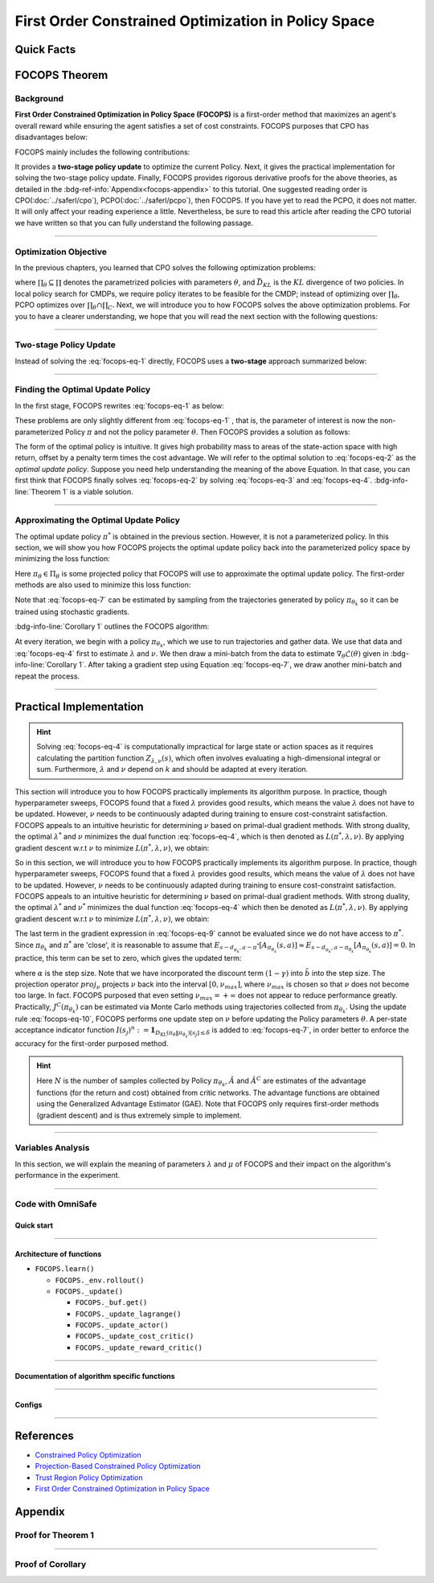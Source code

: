 First Order Constrained Optimization in Policy Space
====================================================

Quick Facts
-----------

.. card::
    :class-card: sd-outline-info  sd-rounded-1
    :class-body: sd-font-weight-bold

    #. FOCOPS is an :bdg-info-line:`on-policy` algorithm.
    #. FOCOPS can be used for environments with both :bdg-info-line:`discrete` and :bdg-info-line:`continuous` action spaces.
    #. FOCOPS is an algorithm using :bdg-info-line:`first-order method`.
    #. An :bdg-ref-info-line:`API Documentation <focopsapi>` is available for FOCOPS.

FOCOPS Theorem
--------------

Background
~~~~~~~~~~

**First Order Constrained Optimization in Policy Space (FOCOPS)** is a
first-order method that maximizes an agent's overall reward while ensuring the
agent satisfies a set of cost constraints. FOCOPS purposes that CPO has
disadvantages below:

.. grid:: 2

    .. grid-item::
        :columns: 12 6 6 6

        .. card::
            :class-header: sd-bg-warning sd-text-white sd-font-weight-bold
            :class-card: sd-outline-warning  sd-rounded-1 sd-font-weight-bold

            Problems of CPO
            ^^^
            -  Error resulting from taking sample trajectories from the current Policy.

            -  Approximation errors resulting from Taylor approximations.

            -  Approximation errors result from using the conjugate method to calculate the inverse of the Fisher information matrix.

    .. grid-item::
        :columns: 12 6 6 6

        .. card::
            :class-header: sd-bg-primary sd-text-white sd-font-weight-bold
            :class-card: sd-outline-primary  sd-rounded-1 sd-font-weight-bold

            Advantage of FOCOPS
            ^^^
            -  Extremely simple to implement since it only utilizes first-order approximations.

            -  Simple first-order method avoids error caused by Taylor method and the conjugate method.

            -  Outperform CPO in the experiment.

            -  No recovery steps are required.


FOCOPS mainly includes the following contributions:

It provides a **two-stage policy update** to optimize the current Policy. Next,
it gives the practical implementation for solving the two-stage policy update.
Finally, FOCOPS provides rigorous derivative proofs for the above theories, as
detailed in the :bdg-ref-info:`Appendix<focops-appendix>` to this tutorial. One
suggested reading order is CPO(:doc:`../saferl/cpo`),
PCPO(:doc:`../saferl/pcpo`), then FOCOPS. If you have yet to read the PCPO, it
does not matter. It will only affect your reading experience a little.
Nevertheless, be sure to read this article after reading the CPO tutorial we
have written so that you can fully understand the following passage.


------

Optimization Objective
~~~~~~~~~~~~~~~~~~~~~~

In the previous chapters, you learned that CPO solves the following
optimization problems:

.. _`focops-eq-1`:

.. math::
    :label: focops-eq-1

    \pi_{k+1}&=\arg \max _{\pi \in \Pi_{\boldsymbol{\theta}}} \mathbb{E}_{\substack{s \sim d_{\pi_k}\\a \sim \pi}}[A^R_{\pi_k}(s, a)]\\
    \text{s.t.} \quad J^{C_i}\left(\pi_k\right) &\leq d_i-\frac{1}{1-\gamma} \mathbb{E}_{\substack{s \sim d_{\pi_k} \\ a \sim \pi}}\left[A^{C_i}_{\pi_k}(s, a)\right] \quad \forall i  \\
    \bar{D}_{K L}\left(\pi \| \pi_k\right) &\leq \delta


where :math:`\prod_{\theta}\subseteq\prod` denotes the parametrized policies
with parameters :math:`\theta`, and :math:`\bar{D}_{K L}` is the :math:`KL`
divergence of two policies. In local policy search for CMDPs, we require policy
iterates to be feasible for the CMDP; instead of optimizing over
:math:`\prod_{\theta}`, PCPO optimizes over
:math:`\prod_{\theta}\cap\prod_{C}`. Next, we
will introduce you to how FOCOPS solves the above optimization problems. For
you to have a clearer understanding, we hope that you will read the next
section with the following questions:

.. card::
    :class-header: sd-bg-primary sd-text-white sd-font-weight-bold
    :class-card: sd-outline-primary  sd-rounded-1 sd-font-weight-bold

    Questions
    ^^^
    -  What is a two-stage policy update, and how?

    -  How to practically implement FOCOPS?

    -  How do parameters impact the performance of the algorithm?

------

Two-stage Policy Update
~~~~~~~~~~~~~~~~~~~~~~~

Instead of solving the :eq:`focops-eq-1`  directly, FOCOPS uses a **two-stage**
approach summarized below:

.. card::
    :class-header: sd-bg-primary sd-text-white sd-font-weight-bold
    :class-card: sd-outline-primary  sd-rounded-1 sd-font-weight-bold

    Two-stage Policy Update
    ^^^
    -  Given policy :math:`\pi_{\theta_k}`, find an optimal update policy :math:`\pi^*` by solving the optimization problem from :eq:`focops-eq-1` in the non-parameterized policy space.

    -  Project the Policy found in the previous step back into the parameterized policy space :math:`\Pi_{\theta}` by solving for the closest policy :math:`\pi_{\theta}\in\Pi_{\theta}` to :math:`\pi^*`, to obtain :math:`\pi_{\theta_{k+1}}`.

------

Finding the Optimal Update Policy
~~~~~~~~~~~~~~~~~~~~~~~~~~~~~~~~~

In the first stage, FOCOPS rewrites :eq:`focops-eq-1`  as below:

.. _`focops-eq-4`:

.. math::
    :label: focops-eq-2

    \pi^* &=\arg \max _{\pi \in \Pi} \mathbb{E}_{\substack{s \sim d_{\pi_k}\\a \sim \pi}}[A^R_{\pi_k}(s, a)]\\
    \text{s.t.} \quad  J^{C}\left(\pi_k\right) &\leq d-\frac{1}{1-\gamma} \mathbb{E}{\substack{s \sim d_{\pi_k} \\ a \sim \pi}}\left[A^{C}_{\pi_k}(s, a)\right] \quad  \\
    \bar{D}_{K L}\left(\pi \| \pi_k\right) & \leq \delta


These problems are only slightly different from :eq:`focops-eq-1` , that is,
the parameter of interest is now the non-parameterized Policy :math:`\pi` and
not the policy parameter :math:`\theta`.
Then FOCOPS provides a solution as follows:

.. _focops-theorem-1:

.. card::
    :class-header: sd-bg-info  sd-text-white sd-font-weight-bold
    :class-card: sd-outline-info  sd-rounded-1
    :class-footer: sd-font-weight-bold
    :link: focops-appendix
    :link-type: ref

    Theorem 1
    ^^^
    Let :math:`\tilde{b}=(1-\gamma)\left(b-\tilde{J}^C\left(\pi_{\theta_k}\right)\right)`.
    If :math:`\pi_{\theta_k}` is a feasible solution, the optimal policy for :eq:`focops-eq-2` takes the form

    .. _`focops-eq-7`:

    .. math::
        :label: focops-eq-3

        \pi^*(a \mid s)=\frac{\pi_{\theta_k}(a \mid s)}{Z_{\lambda, \nu}(s)} \exp \left(\frac{1}{\lambda}\left(A_{\pi_{\theta_k}}(s, a)-\nu A^C_{\pi_{\theta_k}}(s, a)\right)\right)

    where :math:`Z_{\lambda,\nu}(s)` is the partition function which ensures :eq:`focops-eq-3` is a valid probability distribution, :math:`\lambda` and :math:`\nu` are solutions to the optimization problem:

    .. _`focops-eq-8`:

    .. math::
        :label: focops-eq-4

        \min _{\lambda, \nu \geq 0} \lambda \delta+\nu \tilde{b}+\lambda \underset{\substack{s \sim d_{\pi_{\theta_k}} \\ a \sim \pi^*}}{\mathbb{E}}[\log Z_{\lambda, \nu}(s)]

    +++
    The proof of the :bdg-info-line:`Theorem 1` can be seen in the :bdg-info:`Appendix`, click on this :bdg-info-line:`card` to jump to view.

The form of the optimal policy is intuitive.
It gives high probability mass to areas of the state-action space with high
return, offset by a penalty term times the cost advantage.
We will refer to the optimal solution to :eq:`focops-eq-2`  as the *optimal
update policy*.
Suppose you need help understanding the meaning of the above Equation.
In that case, you can first think that FOCOPS finally solves :eq:`focops-eq-2`
by solving :eq:`focops-eq-3` and :eq:`focops-eq-4`.
:bdg-info-line:`Theorem 1` is a viable solution.


.. tab-set::

    .. tab-item:: Question I
        :sync: key1

        .. card::
            :class-header: sd-bg-success  sd-text-white sd-font-weight-bold
            :class-card:  sd-outline-success  sd-rounded-1 sd-font-weight-bold

            Question
            ^^^
            What is the bound for FOCOPS worst-case guarantee for cost constraint?

    .. tab-item:: Question II
        :sync: key2

        .. card::
            :class-header: sd-bg-success  sd-text-white sd-font-weight-bold
            :class-card:  sd-outline-success  sd-rounded-1 sd-font-weight-bold

            Question
            ^^^
            Can FOCOPS solve the multi-constraint problem and how?


.. tab-set::

    .. tab-item:: Answer I
        :sync: key1

        .. card::
            :class-header: sd-bg-primary  sd-text-white sd-font-weight-bold
            :class-card:  sd-outline-primary  sd-rounded-1 sd-font-weight-bold

            Answer
            ^^^
            FOCOPS purposes that the optimal update policy :math:`\pi^*` satisfies the following bound for the worst-case guarantee for cost constraint in CPO:

            .. math::
                :label: focops-eq-5

                J^C\left(\pi^*\right) \leq d+\frac{\sqrt{2 \delta} \gamma \epsilon_C^{\pi^*}}{(1-\gamma)^2}

            where :math:`\epsilon^C_{\pi^*}=\max _s\left|\mathbb{E}_{a \sim \pi}\left[A^C_{\pi_{\theta_k}}(s, a)\right]\right|`.


    .. tab-item:: Answer II
        :sync: key2

        .. card::
            :class-header: sd-bg-primary  sd-text-white sd-font-weight-bold
            :class-card:  sd-outline-primary  sd-rounded-1 sd-font-weight-bold

            Answer
            ^^^
            By introducing Lagrange multipliers :math:`\nu_1,\nu_2,...,\nu_m\ge0`, one for each cost constraint and applying a similar duality argument, FOCOPS extends its results to accommodate for multiple constraints.

------

Approximating the Optimal Update Policy
~~~~~~~~~~~~~~~~~~~~~~~~~~~~~~~~~~~~~~~

The optimal update policy :math:`\pi^*` is obtained in the previous section.
However, it is not a parameterized policy.
In this section, we will show you how FOCOPS projects the optimal update policy
back into the parameterized policy space by minimizing the loss function:

.. math::
    :label: focops-eq-6

    \mathcal{L}(\theta)=\underset{s \sim d_{\pi_{\theta_k}}}{\mathbb{E}}\left[D_{\mathrm{KL}}\left(\pi_\theta \| \pi^*\right)[s]\right]

Here :math:`\pi_{\theta}\in \Pi_{\theta}` is some projected policy that FOCOPS
will use to approximate the optimal update policy.
The first-order methods are also used to minimize this loss function:

.. card::
    :class-header: sd-bg-info  sd-text-white sd-font-weight-bold
    :class-card: sd-outline-info  sd-rounded-1
    :class-footer: sd-font-weight-bold
    :link: focops-appendix
    :link-type: ref

    Corollary 1
    ^^^
    The gradient of :math:`\mathcal{L}(\theta)` takes the form

    .. _`focops-eq-10`:

    .. math::
        :label: focops-eq-7

        \nabla_\theta \mathcal{L}(\theta)=\underset{s \sim d_{\pi_\theta}}{\mathbb{E}}\left[\nabla_\theta D_{K L}\left(\pi_\theta \| \pi^*\right)[s]\right]

    where

    .. math::
        :label: focops-eq-8

        \nabla_\theta D_{K L}\left(\pi_\theta \| \pi^*\right)[s] &=\nabla_\theta D_{K L}\left(\pi_\theta \| \pi_{\theta_k}\right)[s] \\
        & -\frac{1}{\lambda} \underset{a \sim \pi_{\theta_k}}{\mathbb{E}}\left[\frac{\nabla_\theta \pi_\theta(a \mid s)}{\pi_{\theta_k}(a \mid s)}\left(A_{\pi_{\theta_k}}(s, a)-\nu A^C_{\pi_{\theta_k}}(s, a)\right)\right]

    +++
    The proof of the :bdg-info-line:`Corollary 1` can be seen in the :bdg-info:`Appendix`, click on this :bdg-info-line:`card` to jump to view.

Note that :eq:`focops-eq-7` can be estimated by sampling from the trajectories
generated by policy :math:`\pi_{\theta_k}` so it can be trained using
stochastic gradients.

:bdg-info-line:`Corollary 1` outlines the FOCOPS algorithm:

At every iteration, we begin with a policy :math:`\pi_{\theta_k}`, which we use
to run trajectories and gather data.
We use that data and :eq:`focops-eq-4` first to estimate :math:`\lambda` and
:math:`\nu`.
We then draw a mini-batch from the data to estimate
:math:`\nabla_\theta \mathcal{L}(\theta)`
given in :bdg-info-line:`Corollary 1`.
After taking a gradient step using Equation :eq:`focops-eq-7`,
we draw another mini-batch and repeat the process.

------

Practical Implementation
------------------------

.. hint::

    Solving :eq:`focops-eq-4` is computationally impractical for large state or action spaces as it requires calculating the partition function :math:`Z_{\lambda,\nu}(s)`, which often involves evaluating a high-dimensional integral or sum.
    Furthermore, :math:`\lambda` and :math:`\nu` depend on :math:`k` and should be adapted at every iteration.

This section will introduce you to how FOCOPS practically implements its
algorithm purpose. In practice, though hyperparameter sweeps, FOCOPS found that
a fixed :math:`\lambda` provides good results, which means the value
:math:`\lambda` does not have to be updated. However, :math:`\nu` needs to be
continuously adapted during training to ensure cost-constraint satisfaction.
FOCOPS appeals to an intuitive heuristic for determining :math:`\nu` based on
primal-dual gradient methods. With strong duality, the optimal
:math:`\lambda^*` and :math:`\nu` minimizes the dual function
:eq:`focops-eq-4`, which is then denoted as :math:`L(\pi^*,\lambda,\nu)`. By
applying gradient descent w.r.t :math:`\nu` to minimize
:math:`L(\pi^*,\lambda,\nu)`, we obtain:

So in this section, we will introduce you to how FOCOPS practically implements
its algorithm purpose.
In practice, though hyperparameter sweeps, FOCOPS found that a fixed
:math:`\lambda` provides good results, which means the value of :math:`\lambda`
does not have to be updated.
However, :math:`\nu` needs to be continuously adapted during training to ensure
cost-constraint satisfaction.
FOCOPS appeals to an intuitive heuristic for determining :math:`\nu` based on
primal-dual gradient methods.
With strong duality, the optimal :math:`\lambda^*` and :math:`\nu^*` minimizes
the dual function :eq:`focops-eq-4` which then be denoted as
:math:`L(\pi^*,\lambda,\nu)`.
By applying gradient descent w.r.t :math:`\nu` to minimize
:math:`L(\pi^*,\lambda,\nu)`, we obtain:

.. card::
    :class-header: sd-bg-success  sd-text-white sd-font-weight-bold
    :class-card: sd-outline-info  sd-rounded-1
    :class-footer: sd-font-weight-bold
    :link: focops-appendix
    :link-type: ref

    Corollary 2
    ^^^
    The derivative of :math:`L(\pi^*,\lambda,\nu)` w.r.t :math:`\nu` is

    .. _`focops-eq-12`:

    .. math::
        :label: focops-eq-9

        \frac{\partial L\left(\pi^*, \lambda, \nu\right)}{\partial \nu}=\tilde{b}-\underset{\substack{s \sim d_{\pi^*} \\ a \sim \pi^*}}{\mathbb{E}}\left[A_{\pi_{\theta_k}}(s, a)\right]

    +++
    The proof of the :bdg-success-line:`Corollary 2` can be seen in the :bdg-success:`Appendix`, click on this :bdg-success-line:`card` to jump to view.

The last term in the gradient expression in :eq:`focops-eq-9` cannot be
evaluated since we do not have access to :math:`\pi^*`.
Since :math:`\pi_{\theta_k}` and :math:`\pi^*` are 'close', it is reasonable to
assume that :math:`E_{s \sim d_{\pi_k}, a \sim \pi^*}\left[A_{\pi_{\theta_k}}(s, a)\right] \approx E_{s \sim d_{\pi_k}, a \sim \pi_{\theta_k}}\left[A_{\pi_{\theta_k}}(s, a)\right]=0`.
In practice, this term can be set to zero, which gives the updated term:

.. _`focops-eq-13`:

.. math::
    :label: focops-eq-10

    \nu \leftarrow \underset{\nu}{\operatorname{proj}}\left[\nu-\alpha\left(d-J^C\left(\pi_{\theta_k}\right)\right)\right]


where :math:`\alpha` is the step size.
Note that we have incorporated the discount term :math:`(1-\gamma)` into
:math:`\tilde{b}` into the step size.
The projection operator :math:`proj_{\nu}` projects :math:`\nu` back into the
interval :math:`[0,\nu_{max}]`, where :math:`\nu_{max}` is chosen so that
:math:`\nu` does not become too large.
In fact. FOCOPS purposed that even setting :math:`\nu_{max}=+\infty` does not
appear to reduce performance greatly.
Practically, :math:`J^C(\pi_{\theta_k})` can be estimated via Monte Carlo
methods using trajectories collected from :math:`\pi_{\theta_k}`.
Using the update rule :eq:`focops-eq-10`, FOCOPS performs one update step on
:math:`\nu` before updating the Policy parameters :math:`\theta`.
A per-state acceptance indicator function :math:`I\left(s_j\right)^n:=\mathbf{1}_{D_{\mathrm{KL}}\left(\pi_\theta \| \pi_{\theta_k}\right)\left[s_j\right] \leq \delta}` is added to :eq:`focops-eq-7`,
in order better to enforce the accuracy for the first-order purposed method.

.. hint::

    Here :math:`N` is the number of samples collected by Policy :math:`\pi_{\theta_k}`, :math:`\hat A` and :math:`\hat A^C` are estimates of the advantage functions (for the return and cost) obtained from critic networks.
    The advantage functions are obtained using the Generalized Advantage Estimator (GAE).
    Note that FOCOPS only requires first-order methods (gradient descent) and is thus extremely simple to implement.

------

Variables Analysis
~~~~~~~~~~~~~~~~~~

In this section, we will explain the meaning of parameters :math:`\lambda` and
:math:`\mu` of FOCOPS and their impact on the algorithm's performance in the
experiment.

.. tab-set::

    .. tab-item:: Analysis of :math:`\lambda`

        .. card::
            :class-header: sd-bg-success sd-text-white sd-font-weight-bold
            :class-card: sd-outline-info  sd-rounded-1
            :class-footer: sd-font-weight-bold

            Analysis of :math:`\lambda`
            ^^^
            In :eq:`focops-eq-3`, note that as :math:`\lambda \rightarrow 0`, :math:`\pi^*` approaches a greedy policy;
            as :math:`\lambda` increases, the Policy becomes more exploratory.
            Therefore :math:`\lambda` is similar to the temperature term used in maximum entropy reinforcement learning,
            which has been shown to produce good results when fixed during training.
            In practice, FOCOPS finds that its algorithm reaches the best performance when the :math:`\lambda` is fixed.

    .. tab-item:: Analysis of :math:`\nu`

        .. card::
            :class-header: sd-bg-success  sd-text-white sd-font-weight-bold
            :class-card:  sd-outline-info  sd-rounded-1
            :class-footer: sd-font-weight-bold

            Analysis of :math:`\nu`
            ^^^
            We recall that in :eq:`focops-eq-3`,
            :math:`\nu` acts as a cost penalty term where increasing :math:`\nu` makes it less likely for state-action pairs with higher costs to be sampled by :math:`\pi^*`.
            Hence in this regard, the update rule in :eq:`focops-eq-10` is intuitive,
            because it increases :math:`\nu` if :math:`J^C(\pi_{\theta_k})>d`
            (which means the agent violates the cost constraints) and decreases :math:`\nu` otherwise.

------

.. _focops_code_with_omniSafe:

Code with OmniSafe
~~~~~~~~~~~~~~~~~~

Quick start
"""""""""""

.. card::
    :class-header: sd-bg-success sd-text-white sd-font-weight-bold
    :class-card: sd-outline-success  sd-rounded-1 sd-font-weight-bold
    :class-footer: sd-font-weight-bold

    Run FOCOPS in OmniSafe
    ^^^
    Here are 3 ways to run FOCOPS in OmniSafe:

    * Run Agent from preset yaml file
    * Run Agent from custom config dict
    * Run Agent from custom terminal config

    .. tab-set::

        .. tab-item:: Yaml file style

            .. code-block:: python
                :linenos:

                import omnisafe


                env_id = 'SafetyPointGoal1-v0'

                agent = omnisafe.Agent('FOCOPS', env_id)
                agent.learn()

        .. tab-item:: Config dict style

            .. code-block:: python
                :linenos:

                import omnisafe


                env_id = 'SafetyPointGoal1-v0'
                custom_cfgs = {
                    'train_cfgs': {
                        'total_steps': 1024000,
                        'vector_env_nums': 1,
                        'parallel': 1,
                    },
                    'algo_cfgs': {
                        'steps_per_epoch': 2048,
                        'update_iters': 1,
                    },
                    'logger_cfgs': {
                        'use_wandb': False,
                    },
                }

                agent = omnisafe.Agent('FOCOPS', env_id, custom_cfgs=custom_cfgs)
                agent.learn()


        .. tab-item:: Terminal config style

            We use ``train_policy.py`` as the entrance file. You can train the agent with FOCOPS simply using ``train_policy.py``, with arguments about FOCOPS and environments does the training.
            For example, to run FOCOPS in SafetyPointGoal1-v0 , with 1 torch thread, seed 0 and single environment, you can use the following command:

            .. code-block:: bash
                :linenos:

                cd examples
                python train_policy.py --algo FOCOPS --env-id SafetyPointGoal1-v0 --parallel 1 --total-steps 1024000 --device cpu --vector-env-nums 1 --torch-threads 1

------

Architecture of functions
"""""""""""""""""""""""""

-  ``FOCOPS.learn()``

   - ``FOCOPS._env.rollout()``
   - ``FOCOPS._update()``

     - ``FOCOPS._buf.get()``
     - ``FOCOPS._update_lagrange()``
     - ``FOCOPS._update_actor()``
     - ``FOCOPS._update_cost_critic()``
     - ``FOCOPS._update_reward_critic()``

------


Documentation of algorithm specific functions
"""""""""""""""""""""""""""""""""""""""""""""

.. tab-set::

    .. tab-item:: _compute_adv_surrogate()

        .. card::
            :class-header: sd-bg-success sd-text-white sd-font-weight-bold
            :class-card: sd-outline-success  sd-rounded-1 sd-font-weight-bold
            :class-footer: sd-font-weight-bold

            FOCOPS._compute_adv_surrogate()
            ^^^
            Compute the surrogate advantage function.

            .. code-block:: python
                :linenos:

                return (adv_r - self._lagrange.lagrangian_multiplier * adv_c) / (
                    1 + self._lagrange.lagrangian_multiplier
                )

    .. tab-item:: FOCOPS._loss_pi()

        .. card::
            :class-header: sd-bg-success sd-text-white sd-font-weight-bold
            :class-card: sd-outline-success  sd-rounded-1 sd-font-weight-bold
            :class-footer: sd-font-weight-bold

            FOCOPS._loss_pi()
            ^^^
            Compute the loss of policy network.

            In FOCOPS, the loss is defined as:

            .. math::

                L = \nabla_\theta D_{K L}\left(\pi_\theta^{'} \| \pi_{\theta}\right)[s]
                -\frac{1}{\eta} \underset{a \sim \pi_{\theta}}
                {\mathbb{E}}\left[\frac{\nabla_\theta \pi_\theta(a \mid s)}
                {\pi_{\theta}(a \mid s)}\left(A^{R}_{\pi_{\theta}}(s, a)
                -\lambda A^C_{\pi_{\theta}}(s, a)\right)\right]

            In code implementation, we use the following code to compute the loss:

            .. code-block:: python
                :linenos:

                distribution = self._actor_critic.actor(obs)
                logp_ = self._actor_critic.actor.log_prob(act)
                std = self._actor_critic.actor.std
                ratio = torch.exp(logp_ - logp)

                kl = torch.distributions.kl_divergence(distribution, self._p_dist).sum(-1, keepdim=True)
                loss = (kl - (1 / self._cfgs.algo_cfgs.focops_lam) * ratio * adv) * (
                    kl.detach() <= self._cfgs.algo_cfgs.focops_eta
                ).type(torch.float32)
                loss = loss.mean()
                loss -= self._cfgs.algo_cfgs.entropy_coef * distribution.entropy().mean()

------

Configs
""""""""""

.. tab-set::

    .. tab-item:: Train

        .. card::
            :class-header: sd-bg-success sd-text-white sd-font-weight-bold
            :class-card: sd-outline-success  sd-rounded-1 sd-font-weight-bold
            :class-footer: sd-font-weight-bold

            Train Configs
            ^^^

            - device (str): Device to use for training, options: ``cpu``, ``cuda``,``cuda:0``, etc.
            - torch_threads (int): Number of threads to use for PyTorch.
            - total_steps (int): Total number of steps to train the agent.
            - parallel (int): Number of parallel agents, similar to A3C.
            - vector_env_nums (int): Number of the vector environments.

    .. tab-item:: Algorithm

        .. card::
            :class-header: sd-bg-success sd-text-white sd-font-weight-bold
            :class-card: sd-outline-success  sd-rounded-1 sd-font-weight-bold
            :class-footer: sd-font-weight-bold

            Algorithms Configs
            ^^^

            .. note::

                The following configs are specific to FOCOPS algorithm.

                - clip (float): Clipping parameter for FOCOPS.

            - steps_per_epoch (int): Number of steps to update the policy network.
            - update_iters (int): Number of iterations to update the policy network.
            - batch_size (int): Batch size for each iteration.
            - target_kl (float): Target KL divergence.
            - entropy_coef (float): Coefficient of entropy.
            - reward_normalize (bool): Whether to normalize the reward.
            - cost_normalize (bool): Whether to normalize the cost.
            - obs_normalize (bool): Whether to normalize the observation.
            - kl_early_stop (bool): Whether to stop the training when KL divergence is too large.
            - max_grad_norm (float): Maximum gradient norm.
            - use_max_grad_norm (bool): Whether to use maximum gradient norm.
            - use_critic_norm (bool): Whether to use critic norm.
            - critic_norm_coef (float): Coefficient of critic norm.
            - gamma (float): Discount factor.
            - cost_gamma (float): Cost discount factor.
            - lam (float): Lambda for GAE-Lambda.
            - lam_c (float): Lambda for cost GAE-Lambda.
            - adv_estimation_method (str): The method to estimate the advantage.
            - standardized_rew_adv (bool): Whether to use standardized reward advantage.
            - standardized_cost_adv (bool): Whether to use standardized cost advantage.
            - penalty_coef (float): Penalty coefficient for cost.
            - use_cost (bool): Whether to use cost.


    .. tab-item:: Model

        .. card::
            :class-header: sd-bg-success sd-text-white sd-font-weight-bold
            :class-card: sd-outline-success  sd-rounded-1 sd-font-weight-bold
            :class-footer: sd-font-weight-bold

            Model Configs
            ^^^

            - weight_initialization_mode (str): The type of weight initialization method.
            - actor_type (str): The type of actor, default to ``gaussian_learning``.
            - linear_lr_decay (bool): Whether to use linear learning rate decay.
            - exploration_noise_anneal (bool): Whether to use exploration noise anneal.
            - std_range (list): The range of standard deviation.

            .. hint::

                actor (dictionary): parameters for actor network ``actor``

                - activations: tanh
                - hidden_sizes:
                - 64
                - 64

            .. hint::

                critic (dictionary): parameters for critic network ``critic``

                - activations: tanh
                - hidden_sizes:
                - 64
                - 64

    .. tab-item:: Logger

        .. card::
            :class-header: sd-bg-success sd-text-white sd-font-weight-bold
            :class-card: sd-outline-success  sd-rounded-1 sd-font-weight-bold
            :class-footer: sd-font-weight-bold

            Logger Configs
            ^^^

            - use_wandb (bool): Whether to use wandb to log the training process.
            - wandb_project (str): The name of wandb project.
            - use_tensorboard (bool): Whether to use tensorboard to log the training process.
            - log_dir (str): The directory to save the log files.
            - window_lens (int): The length of the window to calculate the average reward.
            - save_model_freq (int): The frequency to save the model.

    .. tab-item:: Lagrange

        .. card::
            :class-header: sd-bg-success sd-text-white sd-font-weight-bold
            :class-card: sd-outline-success  sd-rounded-1 sd-font-weight-bold
            :class-footer: sd-font-weight-bold

            Lagrange Configs
            ^^^

            .. note::

                The following configs are specific to FOCOPS algorithm.

                - lagrangian_upper_bound (float): Upper bound of Lagrange multiplier.

            - cost_limit (float): Tolerance of constraint violation.
            - lagrangian_multiplier_init (float): Initial value of Lagrange multiplier.
            - lambda_lr (float): Learning rate of Lagrange multiplier.
            - lambda_optimizer (str): Optimizer for Lagrange multiplier.


------

References
----------

-  `Constrained Policy Optimization <https://arxiv.org/abs/1705.10528>`__
-  `Projection-Based Constrained Policy Optimization <https://arxiv.org/pdf/2010.03152.pdf>`__
-  `Trust Region Policy Optimization <https://arxiv.org/abs/1502.05477>`__
-  `First Order Constrained Optimization in Policy Space <https://arxiv.org/pdf/2002.06506.pdf>`__

.. _focops-appendix:

Appendix
--------

Proof for Theorem 1
~~~~~~~~~~~~~~~~~~~

.. card::
   :class-header: sd-bg-info sd-text-white sd-font-weight-bold
   :class-card: sd-outline-info  sd-rounded-1

   Lemma 1
   ^^^
   Problem
   :eq:`focops-eq-2`
   is convex w.r.t
   :math:`\pi={\pi(a|s):s\in \mathrm{S},a\in\mathrm{A}}`.

.. card::
    :class-header: sd-bg-info sd-text-white sd-font-weight-bold
    :class-card: sd-outline-info  sd-rounded-1

    Proof of Lemma 1
    ^^^
    First, note that the objective function is linear w.r.t :math:`\pi`.
    Since :math:`J^{C}(\pi_{\theta_k})` is a constant w.r.t :math:`\pi`, constraint :eq:`focops-eq-2` is linear.
    Constraint :eq:`focops-eq-2` can be rewritten as :math:`\sum_s d_{\pi_{\theta_k}}(s) D_{\mathrm{KL}}\left(\pi \| \pi_{\theta_k}\right)[s] \leq \delta`.
    The :math:`KL` divergence is convex w.r.t its first argument.
    Hence Constraint :eq:`focops-eq-2`, a linear combination of convex functions, is also convex.
    Since :math:`\pi_{\theta_k}` satisfies Constraint :eq:`focops-eq-2` also satisfies Constraint :eq:`focops-eq-2`, therefore Slater's constraint qualification holds, and strong duality holds.

.. dropdown:: Proof of Theorem 1 (Click here)
    :color: info
    :class-body: sd-border-{3}

    Based on :bdg-info-line:`Lemma 1` the optimal value of the :eq:`focops-eq-2`  :math:`p^*` can be solved by solving the corresponding dual problem.
    Let

    .. math::
        :label: focops-eq-11

        L(\pi, \lambda, \nu)=\lambda \delta+\nu \tilde{b}+\underset{s \sim d_{\pi_{\theta_k}}}{\mathbb{E}}\left[A^{lag}-\lambda D_{\mathrm{KL}}\left(\pi \| \pi_{\theta_k}\right)[s]\right]\nonumber

    where :math:`A^{lag}=\underset{a \sim \pi(\cdot \mid s)}{\mathbb{E}}\left[A_{\pi_{\theta_k}}(s, a)-\nu A^C_{\pi_{\theta_k}}(s, a)\right]`.
    Therefore.

    .. _`focops-eq-15`:

    .. math::
        :label: focops-eq-12

        p^*=\max _{\pi \in \Pi} \min _{\lambda, \nu \geq 0} L(\pi, \lambda, \nu)=\min _{\lambda, \nu \geq 0} \max _{\pi \in \Pi} L(\pi, \lambda, \nu)

    Note that if :math:`\pi^*`, :math:`\lambda^*`, :math:`\nu^*` are optimal for :eq:`focops-eq-12`, :math:`\pi^*` is also optimal for :eq:`focops-eq-2`  because of the strong duality.

    Consider the inner maximization problem in :eq:`focops-eq-12`.
    We separate it from the original problem and try to solve it first:

    .. _`focops-eq-16`:

    .. math::
        :label: focops-eq-13

        &\underset{\pi}{\operatorname{max}}  A^{lag}-\underset{a \sim \pi(\cdot \mid s)}{\mathbb{E}}\left[\lambda\left(\log \pi(a \mid s)+\log \pi_{\theta_k}(a \mid s)\right)\right] \\
        \text { s.t. } & \sum_a \pi(a \mid s)=1 \\
        & \pi(a \mid s) \geq 0 \quad \forall a \in \mathcal{A}


    Which is equivalent to the inner maximization problem in :eq:`focops-eq-12`.
    We can solve this convex optimization problem using a simple Lagrangian argument.
    We can write the Lagrangian of it as:

    .. math::
        :label: focops-eq-14

        G(\pi)=\sum_a \pi(a \mid s)[A_{\pi_{\theta_k}}(s, a)-\nu A^C_{\pi_{\theta_k}}(s, a)
        -\lambda(\log \pi(a \mid s)-\log \pi_{\theta_k}(a \mid s))+\zeta]-1


    where :math:`\zeta > 0` is the Lagrange multiplier associated with the constraint :math:`\sum_a \pi(a \mid s)=1`.
    Different :math:`G(\pi)` w.r.t. :math:`\pi(a \mid s)` for some :math:`a`:

    .. _`focops-eq-18`:

    .. math::
        :label: focops-eq-15

        \frac{\partial G}{\partial \pi(a \mid s)}=A_{\pi_{\theta_k}}(s, a)-\nu A^C_{\pi_{\theta_k}}(s, a)-\lambda\left(\log \pi(a \mid s)+1-\log \pi_{\theta_k}(a \mid s)\right)+\zeta


    Setting :eq:`focops-eq-15` to zero and rearranging the term, we obtain:

    .. math::
        :label: focops-eq-16

        \pi(a \mid s)=\pi_{\theta_k}(a \mid s) \exp \left(\frac{1}{\lambda}\left(A_{\pi_{\theta_k}}(s, a)-\nu A^C_{\pi_{\theta_k}}(s, a)\right)+\frac{\zeta}{\lambda}+1\right)

    We chose :math:`\zeta` so that :math:`\sum_a \pi(a \mid s)=1` and rewrite :math:`\zeta / \lambda+1` as :math:`Z_{\lambda, \nu}(s)`.
    We find that the optimal solution :math:`\pi^*` to :eq:`focops-eq-13` takes the form

    .. math::
        :label: focops-eq-17

        \pi^*(a \mid s)=\frac{\pi_{\theta_k}(a \mid s)}{Z_{\lambda, \nu}(s)} \exp \left(\frac{1}{\lambda}\left(A_{\pi_{\theta_k}}(s, a)-\nu A^C_{\pi_{\theta_k}}(s, a)\right)\right)

    Then we obtain:

    .. math::
        :label: focops-eq-18

        &\underset{\substack{s \sim d_{\theta_{\theta_k}} \\
        a \sim \pi^*}}{\mathbb{E}}\left[A_{\pi_{\theta_k}}(s, a)-\nu A^C_{\pi_{\theta_k}}(s, a)-\lambda\left(\log \pi^*(a \mid s)-\log \pi_{\theta_k}(a \mid s)\right)\right] \\
        = &\underset{\substack{s \sim d_{\pi_{\theta_k}} \\
        a \sim \pi^*}}{\mathbb{E}}\left[A_{\pi_{\theta_k}}(s, a)-\nu A^C_{\pi_{\theta_k}}(s, a)-\lambda\left(\log \pi_{\theta_k}(a \mid s)-\log Z_{\lambda, \nu}(s)\right.\right. \\
        &\left.\left. + \frac{1}{\lambda}\left(A_{\pi_{\theta_k}}(s, a)-\nu A^C_{\pi_{\theta_k}}(s, a)\right)-\log \pi_{\theta_k}(a \mid s)\right)\right]\\
        = &\lambda\underset{\substack{s \sim d_{\theta_{\theta_k}} \\
        a \sim \pi^*}}{\mathbb{E}}[logZ_{\lambda,\nu}(s)]\nonumber


    Plugging the result back to :eq:`focops-eq-12`, we obtain:

    .. math::
        :label: focops-eq-19

        p^*=\underset{\lambda,\nu\ge0}{min}\lambda\delta+\nu\tilde{b}+\lambda\underset{\substack{s \sim d_{\theta_{\theta_k}} \\
        a \sim \pi^*}}{\mathbb{E}}[logZ_{\lambda,\nu}(s)]

------

.. _focops-proof-corollary:

Proof of Corollary
~~~~~~~~~~~~~~~~~~

.. tab-set::

   .. tab-item:: Proof of Corollary 1

        .. card::
            :class-header: sd-bg-info  sd-text-white sd-font-weight-bold
            :class-card:  sd-outline-info  sd-rounded-1

            Proof of Corollary 1
            ^^^
            We only need to calculate the gradient of the loss function for a single sampled s. We first note that,

            .. math::
                :label: focops-eq-20

                &D_{\mathrm{KL}}\left(\pi_\theta \| \pi^*\right)[s]\\
                =&-\sum_a \pi_\theta(a \mid s) \log \pi^*(a \mid s)+\sum_a \pi_\theta(a \mid s) \log \pi_\theta(a \mid s) \\
                =&H\left(\pi_\theta, \pi^*\right)[s]-H\left(\pi_\theta\right)[s]


            where :math:`H\left(\pi_\theta\right)[s]` is the entropy and :math:`H\left(\pi_\theta, \pi^*\right)[s]` is the cross-entropy under state :math: 's`.
            The above is the basic mathematical knowledge in information theory, which you can get in any information theory textbook.
            We expand the cross entropy term, which gives us the following:

            .. math::
                :label: focops-eq-21

                &H\left(\pi_\theta, \pi^*\right)[s]\\
                &=-\sum_a \pi_\theta(a \mid s) \log \pi^*(a \mid s) \\
                &=-\sum_a \pi_\theta(a \mid s) \log \left(\frac{\pi_{\theta_k}(a \mid s)}{Z_{\lambda, \nu}(s)} \exp \left[\frac{1}{\lambda}\left(A_{\pi_{\theta_k}}(s, a)-\nu A^C_{\pi_{\theta_k}}(s, a)\right)\right]\right) \\
                &=-\sum_a \pi_\theta(a \mid s) \log \pi_{\theta_k}(a \mid s)+\log Z_{\lambda, \nu}(s)-\frac{1}{\lambda} \sum_a \pi_\theta(a \mid s)\left(A_{\pi_{\theta_k}}(s, a)-\nu A^C_{\pi_{\theta_k}}(s, a)\right)


            We then subtract the entropy term to recover the :math:`KL` divergence:

            .. math::
                :label: focops-eq-22

                &D_{\mathrm{KL}}\left(\pi_\theta \| \pi^*\right)[s]=D_{\mathrm{KL}}\left(\pi_\theta \| \pi_{\theta_k}\right)[s]+\log Z_{\lambda, \nu}(s)-\\&\frac{1}{\lambda} \underset{a \sim \pi_{\theta_k}(\cdot \mid s)}{\mathbb{E}}\left[\frac{\pi_\theta(a \mid s)}{\pi_{\theta_k}(a \mid s)}\left(A_{\pi_{\theta_k}}(s, a)-\nu A^C_{\pi_{\theta_k}}(s, a)\right)\right]\nonumber


            In the last equality, we applied importance sampling to rewrite the expectation w.r.t. :math:`\pi_{\theta_k}`.
            Finally, taking the gradient on both sides gives us the following:

            .. math::
                :label: focops-eq-23

                &\nabla_\theta D_{\mathrm{KL}}\left(\pi_\theta \| \pi^*\right)[s]=\nabla_\theta D_{\mathrm{KL}}\left(\pi_\theta \| \pi_{\theta_k}\right)[s]\\&-\frac{1}{\lambda} \underset{a \sim \pi_{\theta_k}(\cdot \mid s)}{\mathbb{E}}\left[\frac{\nabla_\theta \pi_\theta(a \mid s)}{\pi_{\theta_k}(a \mid s)}\left(A_{\pi_{\theta_k}}(s, a)-\nu A^C_{\pi_{\theta_k}}(s, a)\right)\right]\nonumber


   .. tab-item:: Proof of Corollary 2

        .. card::
            :class-header: sd-bg-info  sd-text-white sd-font-weight-bold
            :class-card:  sd-outline-info  sd-rounded-1

            Proof of Corollary 2
            ^^^
            From :bdg-ref-info-line:`Theorem 1<focops-theorem-1>`, we have:

            .. math::
                :label: focops-eq-24

                L\left(\pi^*, \lambda, \nu\right)=\lambda \delta+\nu \tilde{b}+\lambda \underset{\substack{s \sim d_{\pi^*} \\ a \sim \pi^*}}{\mathbb{E}}\left[\log Z_{\lambda, \nu}(s)\right]


            The first two terms are an affine function w.r.t. :math:`\nu`.
            Therefore, its derivative is :math:`\tilde{b}`. We will then focus on the expectation in the last term.
            To simplify our derivation, we will first calculate the derivative of :math:`\pi^*` w.r.t. :math:`\nu`,

            .. math::
                :label: focops-eq-25

                \frac{\partial \pi^*(a \mid s)}{\partial \nu} &=\frac{\pi_{\theta_k}(a \mid s)}{Z_{\lambda, \nu}^2(s)}\left[Z_{\lambda, \nu}(s) \frac{\partial}{\partial \nu} \exp \left(\frac{1}{\lambda}\left(A_{\pi_{\theta_k}}(s, a)-\nu A^C_{\pi_{\theta_k}}(s, a)\right)\right)\right.\\
                &\left.-\exp \left(\frac{1}{\lambda}\left(A_{\pi_{\theta_k}}(s, a)-\nu A^C_{\pi_{\theta_k}}(s, a)\right)\right) \frac{\partial Z_{\lambda, \nu}(s)}{\partial \nu}\right] \\
                &=-\frac{A^C_{\pi_{\theta_k}}(s, a)}{\lambda} \pi^*(a \mid s)-\pi^*(a \mid s) \frac{\partial \log Z_{\lambda, \nu}(s)}{\partial \nu}\nonumber


            Therefore the derivative of the expectation in the last term of :math:`L(\pi^*,\lambda,\nu)` can be written as:

            .. _`focops-eq-22`:

            .. math::
                :label: focops-eq-26

                \frac{\partial}{\partial \nu} \underset{\substack{s \sim d_{\pi \theta_k} \\
                a \sim \pi^*}}{\mathbb{E}}\left[\log Z_{\lambda, \nu}(s)\right]
                &= \underset{\substack{s \sim d_{\pi_\theta} \\
                a \sim \pi_{\theta_k}}}{\mathbb{E}}\left[\frac{\partial}{\partial \nu}\left(\frac{\pi^*(a \mid s)}{\pi_{\theta_k}(a \mid s)} \log Z_{\lambda, \nu}(s)\right)\right] \\
                &= \underset{\substack{s \sim d_{\pi_\theta} \\
                a \sim \pi_{\theta_k}}}{\mathbb{E}}\left[\frac{1}{\pi_{\theta_k}(a \mid s)}\left(\frac{\partial \pi^*(a \mid s)}{\partial \nu} \log Z_{\lambda, \nu}(s)+\pi^*(a \mid s) \frac{\partial \log Z_{\lambda, \nu}(s)}{\partial \nu}\right)\right] \\
                &= \underset{\substack{s \sim d_{\pi_\theta} \\
                a \sim \pi^*}}{\mathbb{E}}\left[-(\frac{A^C_{\pi_{\theta_k}}(s, a)}{\lambda}+\frac{\partial \log Z_{\lambda, \nu}(s)}{\partial \nu}) \log Z_{\lambda, \nu}(s)+\frac{\partial \log Z_{\lambda, \nu}(s)}{\partial \nu}\right]


            Also:

            .. math::
                :label: focops-eq-27

                \frac{\partial Z_{\lambda, \nu}(s)}{\partial \nu} &=\frac{\partial}{\partial \nu} \sum_a \pi_{\theta_k}(a \mid s) \exp \left(\frac{1}{\lambda}\left(A_{\pi_{\theta_k}}(s, a)-\nu A^C_{\pi_{\theta_k}}(s, a)\right)\right) \\
                &=\sum_a-\pi_{\theta_k}(a \mid s) \frac{A^C_{\pi_{\theta_k}}(s, a)}{\lambda} \exp \left(\frac{1}{\lambda}\left(A_{\pi_{\theta_k}}(s, a)-\nu A^C_{\pi_{\theta_k}}(s, a)\right)\right) \\
                &=\sum_a-\frac{A^C_{\pi_{\theta_k}}(s, a)}{\lambda} \frac{\pi_{\theta_k}(a \mid s)}{Z_{\lambda, \nu}(s)} \exp \left(\frac{1}{\lambda}\left(A_{\pi_{\theta_k}}(s, a)-\nu A^C_{\pi_{\theta_k}}(s, a)\right)\right) Z_{\lambda, \nu}(s) \\
                &=-\frac{Z_{\lambda, \nu}(s)}{\lambda} \underset{a \sim \pi^*(\cdot \mid s)}{\mathbb{E}}\left[A^C_{\pi_{\theta_k}}(s, a)\right]


            Therefore:

            .. _`focops-eq-24`:

            .. math::
                :label: focops-eq-28

                \frac{\partial \log Z_{\lambda, \nu}(s)}{\partial \nu}=\frac{\partial Z_{\lambda, \nu}(s)}{\partial \nu} \frac{1}{Z_{\lambda, \nu}(s)}=-\frac{1}{\lambda} \underset{a \sim \pi^*(\cdot \mid s)}{\mathbb{E}}\left[A^C_{\pi_{\theta_k}}(s, a)\right]

            Plugging :eq:`focops-eq-28`  into the last equality in :eq:`focops-eq-26`  gives us:

            .. _`focops-eq-25`:

            .. math::
                :label: focops-eq-29

                \frac{\partial}{\partial \nu} \underset{\substack{s \sim d_{\pi_\theta} \\
                a \sim \pi^*}}{\mathbb{E}}\left[\log Z_{\lambda, \nu}(s)\right]
                &=\underset{\substack{s \sim d_{\pi^*} \\
                a \sim \pi^*}}{\mathbb{E}}\left[-\frac{A^C_{\pi_{\theta_k}}(s, a)}{\lambda} \log Z_{\lambda, \nu}(s)+\frac{A^C_{\pi_{\theta_k}}(s, a)}{\lambda} \log Z_{\lambda, \nu}(s)-\frac{1}{\lambda} A^C_{\pi_{\theta_k}}(s, a)\right] \\
                &=-\frac{1}{\lambda} \underset{\substack{s \sim d_{\pi_{\theta_k}} \\
                a \sim \pi^*}}{\mathbb{E}}\left[A^C_{\pi_{\theta_k}}(s, a)\right]


            Combining :eq:`focops-eq-29`  with the derivatives of the affine term give us the final desired result.
